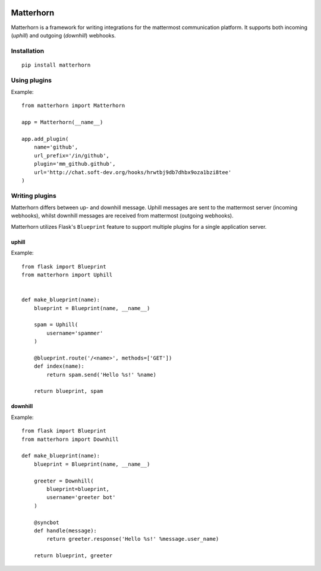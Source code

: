 
.. image:: logo.png
    :width: 200px

Matterhorn
~~~~~~~~~~

Matterhorn is a framework for writing integrations for the mattermost communication platform. It supports both incoming (`uphill`) and outgoing (`downhill`) webhooks.


Installation
============

::
    
    pip install matterhorn

Using plugins
=============

Example::

    from matterhorn import Matterhorn

    app = Matterhorn(__name__)

    app.add_plugin(
        name='github',
        url_prefix='/in/github',
        plugin='mm_github.github',
        url='http://chat.soft-dev.org/hooks/hrwtbj9db7dhbx9oza1bzi8tee'
    )


Writing plugins
===============

Matterhorn differs between up- and downhill message. Uphill messages are sent to
the mattermost server (incoming webhooks), whilst downhill messages are received
from mattermost (outgoing webhooks).

Matterhorn utilizes Flask's ``Blueprint`` feature to support multiple plugins for
a single application server.

uphill
------

Example::

    from flask import Blueprint
    from matterhorn import Uphill


    def make_blueprint(name):
        blueprint = Blueprint(name, __name__)

        spam = Uphill(
            username='spammer'
        )

        @blueprint.route('/<name>', methods=['GET'])
        def index(name):
            return spam.send('Hello %s!' %name)

        return blueprint, spam

downhill
--------

Example::

    from flask import Blueprint
    from matterhorn import Downhill

    def make_blueprint(name):
        blueprint = Blueprint(name, __name__)

        greeter = Downhill(
            blueprint=blueprint,
            username='greeter bot'
        )

        @syncbot
        def handle(message):
            return greeter.response('Hello %s!' %message.user_name)

        return blueprint, greeter